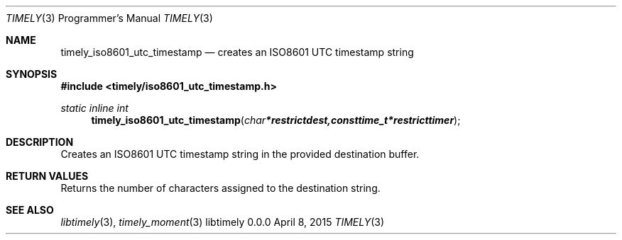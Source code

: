 .Dd April 8, 2015
.Dt TIMELY 3 PRM  .\" Programmer's Manual \"
.Os libtimely 0.0.0
.\"
.Sh NAME
.\" ====
.Nm timely_iso8601_utc_timestamp
.Nd creates an ISO8601 UTC timestamp string
.\"
.Sh SYNOPSIS
.\" ========
.In timely/iso8601_utc_timestamp.h
.\"
.Ft static inline int
.Fn timely_iso8601_utc_timestamp "char *restrict dest, const time_t *restrict timer"
.\"
.Sh DESCRIPTION
.\" ===========
Creates an ISO8601 UTC timestamp string in the provided destination buffer.
.\"
.Sh RETURN VALUES
.\" =============
Returns the number of characters assigned to the destination string.
.\"
.Sh SEE ALSO
.\" ========
.Xr libtimely 3 ,
.Xr timely_moment 3
